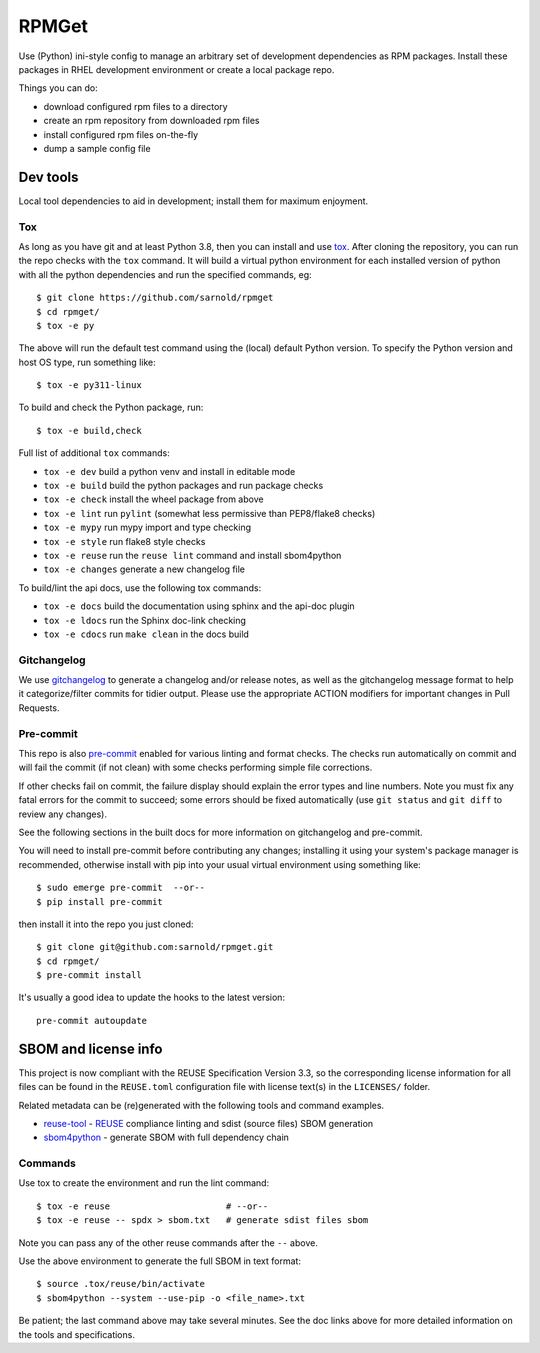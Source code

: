 RPMGet
======

Use (Python) ini-style config to manage an arbitrary set of development
dependencies as RPM packages. Install these packages in RHEL development
environment or create a local package repo.

|ci| |wheels| |bandit| |release|

|pre| |cov| |pylint|

|tag| |license| |reuse| |python|

Things you can do:

* download configured rpm files to a directory
* create an rpm repository from downloaded rpm files
* install configured rpm files on-the-fly
* dump a sample config file


Dev tools
~~~~~~~~~

Local tool dependencies to aid in development; install them for
maximum enjoyment.

Tox
---

As long as you have git and at least Python 3.8, then you can install
and use tox_.  After cloning the repository, you can run the repo
checks with the ``tox`` command.  It will build a virtual python
environment for each installed version of python with all the python
dependencies and run the specified commands, eg:

::

  $ git clone https://github.com/sarnold/rpmget
  $ cd rpmget/
  $ tox -e py

The above will run the default test command using the (local) default
Python version.  To specify the Python version and host OS type, run
something like::

  $ tox -e py311-linux

To build and check the Python package, run::

  $ tox -e build,check

Full list of additional ``tox`` commands:

* ``tox -e dev`` build a python venv and install in editable mode
* ``tox -e build`` build the python packages and run package checks
* ``tox -e check`` install the wheel package from above
* ``tox -e lint`` run ``pylint`` (somewhat less permissive than PEP8/flake8 checks)
* ``tox -e mypy`` run mypy import and type checking
* ``tox -e style`` run flake8 style checks
* ``tox -e reuse`` run the ``reuse lint`` command and install sbom4python
* ``tox -e changes`` generate a new changelog file

To build/lint the api docs, use the following tox commands:

* ``tox -e docs`` build the documentation using sphinx and the api-doc plugin
* ``tox -e ldocs`` run the Sphinx doc-link checking
* ``tox -e cdocs`` run ``make clean`` in the docs build


Gitchangelog
------------

We use gitchangelog_  to generate a changelog and/or release notes, as
well as the gitchangelog message format to help it categorize/filter
commits for tidier output.  Please use the appropriate ACTION modifiers
for important changes in Pull Requests.

Pre-commit
----------

This repo is also pre-commit_ enabled for various linting and format
checks.  The checks run automatically on commit and will fail the
commit (if not clean) with some checks performing simple file corrections.

If other checks fail on commit, the failure display should explain the error
types and line numbers. Note you must fix any fatal errors for the
commit to succeed; some errors should be fixed automatically (use
``git status`` and ``git diff`` to review any changes).

See the following sections in the built docs for more information on
gitchangelog and pre-commit.

You will need to install pre-commit before contributing any changes;
installing it using your system's package manager is recommended,
otherwise install with pip into your usual virtual environment using
something like::

  $ sudo emerge pre-commit  --or--
  $ pip install pre-commit

then install it into the repo you just cloned::

  $ git clone git@github.com:sarnold/rpmget.git
  $ cd rpmget/
  $ pre-commit install

It's usually a good idea to update the hooks to the latest version::

    pre-commit autoupdate


SBOM and license info
~~~~~~~~~~~~~~~~~~~~~

This project is now compliant with the REUSE Specification Version 3.3, so the
corresponding license information for all files can be found in the ``REUSE.toml``
configuration file with license text(s) in the ``LICENSES/`` folder.

Related metadata can be (re)generated with the following tools and command
examples.

* reuse-tool_ - REUSE_ compliance linting and sdist (source files) SBOM generation
* sbom4python_ - generate SBOM with full dependency chain

Commands
--------

Use tox to create the environment and run the lint command::

  $ tox -e reuse                      # --or--
  $ tox -e reuse -- spdx > sbom.txt   # generate sdist files sbom

Note you can pass any of the other reuse commands after the ``--`` above.

Use the above environment to generate the full SBOM in text format::

  $ source .tox/reuse/bin/activate
  $ sbom4python --system --use-pip -o <file_name>.txt

Be patient; the last command above may take several minutes. See the
doc links above for more detailed information on the tools and
specifications.

.. _Tox: https://github.com/tox-dev/tox
.. _reuse-tool: https://github.com/fsfe/reuse-tool
.. _REUSE: https://reuse.software/spec-3.3/
.. _sbom4python: https://github.com/anthonyharrison/sbom4python
.. _gitchangelog: https://github.com/sarnold/gitchangelog
.. _pre-commit: http://pre-commit.com/
.. _setuptools_scm: https://setuptools-scm.readthedocs.io/en/stable/


.. |ci| image:: https://github.com/sarnold/rpmget/actions/workflows/ci.yml/badge.svg
    :target: https://github.com/sarnold/rpmget/actions/workflows/ci.yml
    :alt: CI Status

.. |wheels| image:: https://github.com/sarnold/rpmget/actions/workflows/wheels.yml/badge.svg
    :target: https://github.com/sarnold/rpmget/actions/workflows/wheels.yml
    :alt: Wheel Status

.. |badge| image:: https://github.com/sarnold/rpmget/actions/workflows/pylint.yml/badge.svg
    :target: https://github.com/sarnold/rpmget/actions/workflows/pylint.yml
    :alt: Pylint Status

.. |release| image:: https://github.com/sarnold/rpmget/actions/workflows/release.yml/badge.svg
    :target: https://github.com/sarnold/rpmget/actions/workflows/release.yml
    :alt: Release Status

.. |bandit| image:: https://github.com/sarnold/rpmget/actions/workflows/bandit.yml/badge.svg
    :target: https://github.com/sarnold/rpmget/actions/workflows/bandit.yml
    :alt: Security check - Bandit

.. |cov| image:: https://raw.githubusercontent.com/sarnold/rpmget/badges/main/test-coverage.svg
    :target: https://github.com/sarnold/rpmget/actions/workflows/coverage.yml
    :alt: Test coverage

.. |pylint| image:: https://raw.githubusercontent.com/sarnold/rpmget/badges/main/pylint-score.svg
    :target: https://github.com/sarnold/rpmget/actions/workflows/pylint.yml
    :alt: Pylint Score

.. |license| image:: https://img.shields.io/badge/license-MIT-blue
    :target: https://github.com/sarnold/rpmget/blob/main/LICENSE
    :alt: License

.. |tag| image:: https://img.shields.io/github/v/tag/sarnold/rpmget?color=green&include_prereleases&label=latest%20release
    :target: https://github.com/sarnold/rpmget/releases
    :alt: GitHub tag

.. |python| image:: https://img.shields.io/badge/python-3.9+-blue.svg
    :target: https://www.python.org/downloads/
    :alt: Python

.. |reuse| image:: https://api.reuse.software/badge/git.fsfe.org/reuse/api
    :target: https://api.reuse.software/info/git.fsfe.org/reuse/api
    :alt: REUSE status

.. |pre| image:: https://img.shields.io/badge/pre--commit-enabled-brightgreen?logo=pre-commit&logoColor=white
   :target: https://github.com/pre-commit/pre-commit
   :alt: pre-commit
